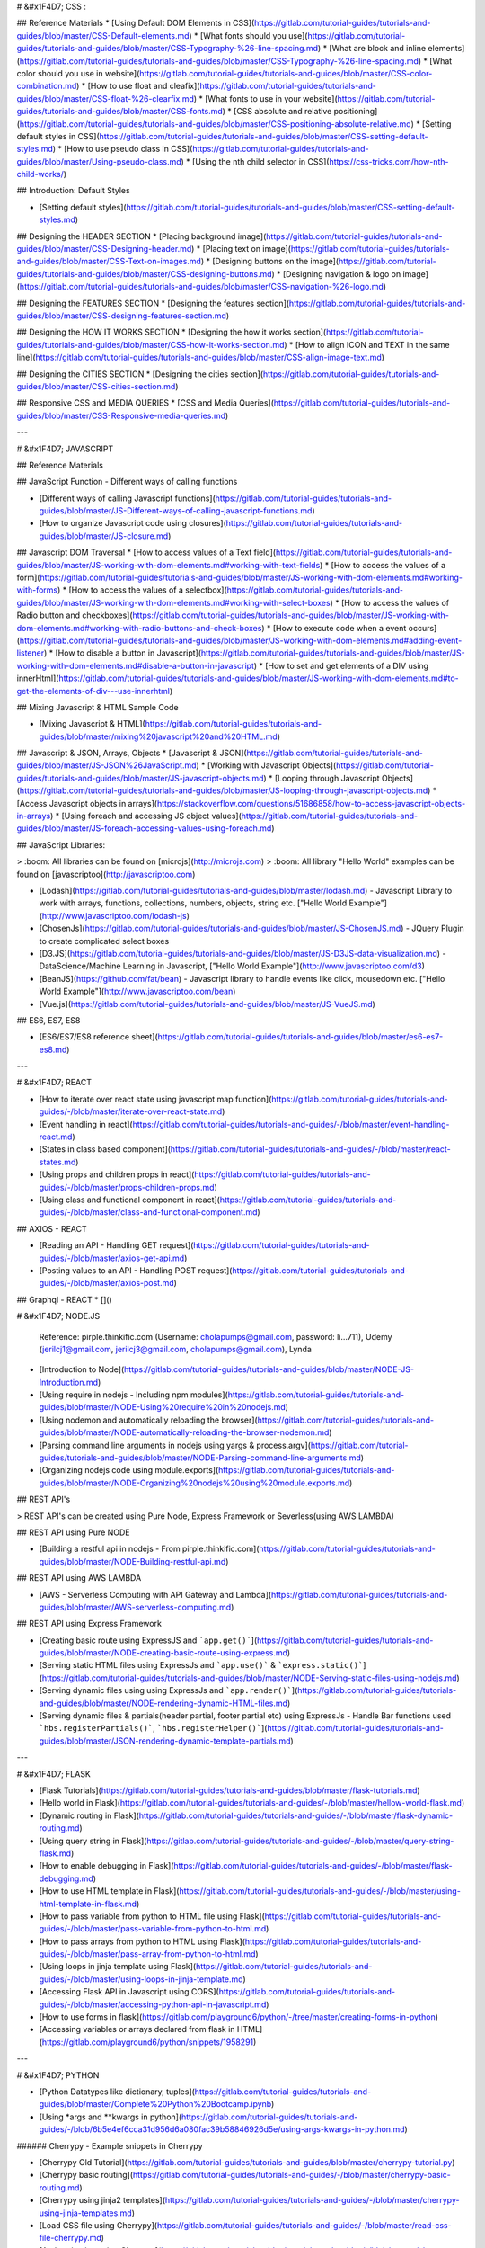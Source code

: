 
# &#x1F4D7; CSS :

## Reference Materials
* [Using Default DOM Elements in CSS](https://gitlab.com/tutorial-guides/tutorials-and-guides/blob/master/CSS-Default-elements.md)
* [What fonts should you use](https://gitlab.com/tutorial-guides/tutorials-and-guides/blob/master/CSS-Typography-%26-line-spacing.md)
* [What are block and inline elements](https://gitlab.com/tutorial-guides/tutorials-and-guides/blob/master/CSS-Typography-%26-line-spacing.md)
* [What color should you use in website](https://gitlab.com/tutorial-guides/tutorials-and-guides/blob/master/CSS-color-combination.md)
* [How to use float and cleafix](https://gitlab.com/tutorial-guides/tutorials-and-guides/blob/master/CSS-float-%26-clearfix.md)
* [What fonts to use in your website](https://gitlab.com/tutorial-guides/tutorials-and-guides/blob/master/CSS-fonts.md)
* [CSS absolute and relative positioning](https://gitlab.com/tutorial-guides/tutorials-and-guides/blob/master/CSS-positioning-absolute-relative.md)
* [Setting default styles in CSS](https://gitlab.com/tutorial-guides/tutorials-and-guides/blob/master/CSS-setting-default-styles.md)
* [How to use pseudo class in CSS](https://gitlab.com/tutorial-guides/tutorials-and-guides/blob/master/Using-pseudo-class.md)
* [Using the nth child selector in CSS](https://css-tricks.com/how-nth-child-works/)

## Introduction: Default Styles

* [Setting default styles](https://gitlab.com/tutorial-guides/tutorials-and-guides/blob/master/CSS-setting-default-styles.md)


## Designing the HEADER SECTION
* [Placing background image](https://gitlab.com/tutorial-guides/tutorials-and-guides/blob/master/CSS-Designing-header.md)
* [Placing text on image](https://gitlab.com/tutorial-guides/tutorials-and-guides/blob/master/CSS-Text-on-images.md)
* [Designing buttons on the image](https://gitlab.com/tutorial-guides/tutorials-and-guides/blob/master/CSS-designing-buttons.md)
* [Designing navigation & logo on image](https://gitlab.com/tutorial-guides/tutorials-and-guides/blob/master/CSS-navigation-%26-logo.md)

## Designing the FEATURES SECTION
* [Designing the features section](https://gitlab.com/tutorial-guides/tutorials-and-guides/blob/master/CSS-designing-features-section.md)

## Designing the HOW IT WORKS SECTION
* [Designing the how it works section](https://gitlab.com/tutorial-guides/tutorials-and-guides/blob/master/CSS-how-it-works-section.md)
* [How to align ICON and TEXT in the same line](https://gitlab.com/tutorial-guides/tutorials-and-guides/blob/master/CSS-align-image-text.md)

## Designing the CITIES SECTION
* [Designing the cities section](https://gitlab.com/tutorial-guides/tutorials-and-guides/blob/master/CSS-cities-section.md)

## Responsive CSS and MEDIA QUERIES
* [CSS and Media Queries](https://gitlab.com/tutorial-guides/tutorials-and-guides/blob/master/CSS-Responsive-media-queries.md)

---

# &#x1F4D7; JAVASCRIPT

## Reference Materials

## JavaScript Function - Different ways of calling functions

* [Different ways of calling Javascript functions](https://gitlab.com/tutorial-guides/tutorials-and-guides/blob/master/JS-Different-ways-of-calling-javascript-functions.md)
* [How to organize Javascript code using closures](https://gitlab.com/tutorial-guides/tutorials-and-guides/blob/master/JS-closure.md)

## Javascript DOM Traversal
* [How to access values of a Text field](https://gitlab.com/tutorial-guides/tutorials-and-guides/blob/master/JS-working-with-dom-elements.md#working-with-text-fields)
* [How to access the values of a form](https://gitlab.com/tutorial-guides/tutorials-and-guides/blob/master/JS-working-with-dom-elements.md#working-with-forms)
* [How to access the values of a selectbox](https://gitlab.com/tutorial-guides/tutorials-and-guides/blob/master/JS-working-with-dom-elements.md#working-with-select-boxes)
* [How to access the values of Radio button and checkboxes](https://gitlab.com/tutorial-guides/tutorials-and-guides/blob/master/JS-working-with-dom-elements.md#working-with-radio-buttons-and-check-boxes)
* [How to execute code when a event occurs](https://gitlab.com/tutorial-guides/tutorials-and-guides/blob/master/JS-working-with-dom-elements.md#adding-event-listener)
* [How to disable a button in Javascript](https://gitlab.com/tutorial-guides/tutorials-and-guides/blob/master/JS-working-with-dom-elements.md#disable-a-button-in-javascript)
* [How to set and get elements of a DIV using innerHtml](https://gitlab.com/tutorial-guides/tutorials-and-guides/blob/master/JS-working-with-dom-elements.md#to-get-the-elements-of-div---use-innerhtml)
   

## Mixing Javascript & HTML Sample Code

* [Mixing Javascript & HTML](https://gitlab.com/tutorial-guides/tutorials-and-guides/blob/master/mixing%20javascript%20and%20HTML.md)

## Javascript & JSON, Arrays, Objects
* [Javascript & JSON](https://gitlab.com/tutorial-guides/tutorials-and-guides/blob/master/JS-JSON%26JavaScript.md)
* [Working with Javascript Objects](https://gitlab.com/tutorial-guides/tutorials-and-guides/blob/master/JS-javascript-objects.md)
* [Looping through Javascript Objects](https://gitlab.com/tutorial-guides/tutorials-and-guides/blob/master/JS-looping-through-javascript-objects.md)
* [Access Javascript objects in arrays](https://stackoverflow.com/questions/51686858/how-to-access-javascript-objects-in-arrays)
* [Using foreach and accessing JS object values](https://gitlab.com/tutorial-guides/tutorials-and-guides/blob/master/JS-foreach-accessing-values-using-foreach.md)

## JavaScript Libraries:
   
> :boom: All libraries can be found on [microjs](http://microjs.com)
> :boom: All library "Hello World" examples can be found on [javascriptoo](http://javascriptoo.com)

* [Lodash](https://gitlab.com/tutorial-guides/tutorials-and-guides/blob/master/lodash.md) - Javascript Library to work with arrays, functions, collections, numbers, objects, string etc. ["Hello World Example"](http://www.javascriptoo.com/lodash-js)
* [ChosenJs](https://gitlab.com/tutorial-guides/tutorials-and-guides/blob/master/JS-ChosenJS.md) - JQuery Plugin to create complicated select boxes
* [D3.JS](https://gitlab.com/tutorial-guides/tutorials-and-guides/blob/master/JS-D3JS-data-visualization.md) - DataScience/Machine Learning in Javascript, ["Hello World Example"](http://www.javascriptoo.com/d3)
* [BeanJS](https://github.com/fat/bean) - Javascript library to handle events like click, mousedown etc. ["Hello World Example"](http://www.javascriptoo.com/bean)
* [Vue.js](https://gitlab.com/tutorial-guides/tutorials-and-guides/blob/master/JS-VueJS.md)

## ES6, ES7, ES8

* [ES6/ES7/ES8 reference sheet](https://gitlab.com/tutorial-guides/tutorials-and-guides/blob/master/es6-es7-es8.md)

---

# &#x1F4D7; REACT

* [How to iterate over react state using javascript map function](https://gitlab.com/tutorial-guides/tutorials-and-guides/-/blob/master/iterate-over-react-state.md)
* [Event handling in react](https://gitlab.com/tutorial-guides/tutorials-and-guides/-/blob/master/event-handling-react.md)
* [States in class based component](https://gitlab.com/tutorial-guides/tutorials-and-guides/-/blob/master/react-states.md)
* [Using props and children props in react](https://gitlab.com/tutorial-guides/tutorials-and-guides/-/blob/master/props-children-props.md)
* [Using class and functional component in react](https://gitlab.com/tutorial-guides/tutorials-and-guides/-/blob/master/class-and-functional-component.md)

## AXIOS - REACT

* [Reading an API - Handling GET request](https://gitlab.com/tutorial-guides/tutorials-and-guides/-/blob/master/axios-get-api.md)
* [Posting values to an API - Handling POST request](https://gitlab.com/tutorial-guides/tutorials-and-guides/-/blob/master/axios-post.md)

## Graphql - REACT
* []()

# &#x1F4D7; NODE.JS

   Reference: pirple.thinkific.com (Username: cholapumps@gmail.com, password: li...711), Udemy (jerilcj1@gmail.com, jerilcj3@gmail.com, cholapumps@gmail.com), Lynda

* [Introduction to Node](https://gitlab.com/tutorial-guides/tutorials-and-guides/blob/master/NODE-JS-Introduction.md)
* [Using require in nodejs - Including npm modules](https://gitlab.com/tutorial-guides/tutorials-and-guides/blob/master/NODE-Using%20require%20in%20nodejs.md)
* [Using nodemon and automatically reloading the browser](https://gitlab.com/tutorial-guides/tutorials-and-guides/blob/master/NODE-automatically-reloading-the-browser-nodemon.md)
* [Parsing command line arguments in nodejs using yargs & process.argv](https://gitlab.com/tutorial-guides/tutorials-and-guides/blob/master/NODE-Parsing-command-line-arguments.md)
* [Organizing nodejs code using module.exports](https://gitlab.com/tutorial-guides/tutorials-and-guides/blob/master/NODE-Organizing%20nodejs%20using%20module.exports.md)

## REST API's

> REST API's can be created using Pure Node, Express Framework or Severless(using AWS LAMBDA)

## REST API using Pure NODE

* [Building a restful api in nodejs - From pirple.thinkific.com](https://gitlab.com/tutorial-guides/tutorials-and-guides/blob/master/NODE-Building-restful-api.md)

## REST API using AWS LAMBDA

* [AWS - Serverless Computing with API Gateway and Lambda](https://gitlab.com/tutorial-guides/tutorials-and-guides/blob/master/AWS-serverless-computing.md)

## REST API using Express Framework

* [Creating basic route using ExpressJS and ```app.get()```](https://gitlab.com/tutorial-guides/tutorials-and-guides/blob/master/NODE-creating-basic-route-using-express.md)
* [Serving static HTML files using ExpressJs and ```app.use()``` & ```express.static()```](https://gitlab.com/tutorial-guides/tutorials-and-guides/blob/master/NODE-Serving-static-files-using-nodejs.md)
* [Serving dynamic files using using ExpressJs and ```app.render()```](https://gitlab.com/tutorial-guides/tutorials-and-guides/blob/master/NODE-rendering-dynamic-HTML-files.md)
* [Serving dynamic files & partials(header partial, footer partial etc) using ExpressJs - Handle Bar functions used ```hbs.registerPartials()```, ```hbs.registerHelper()```](https://gitlab.com/tutorial-guides/tutorials-and-guides/blob/master/JSON-rendering-dynamic-template-partials.md)
---

# &#x1F4D7; FLASK

* [Flask Tutorials](https://gitlab.com/tutorial-guides/tutorials-and-guides/blob/master/flask-tutorials.md)
* [Hello world in Flask](https://gitlab.com/tutorial-guides/tutorials-and-guides/-/blob/master/hellow-world-flask.md)
* [Dynamic routing in Flask](https://gitlab.com/tutorial-guides/tutorials-and-guides/-/blob/master/flask-dynamic-routing.md)
* [Using query string in Flask](https://gitlab.com/tutorial-guides/tutorials-and-guides/-/blob/master/query-string-flask.md)
* [How to enable debugging in Flask](https://gitlab.com/tutorial-guides/tutorials-and-guides/-/blob/master/flask-debugging.md)
* [How to use HTML template in Flask](https://gitlab.com/tutorial-guides/tutorials-and-guides/-/blob/master/using-html-template-in-flask.md)
* [How to pass variable from python to HTML file using Flask](https://gitlab.com/tutorial-guides/tutorials-and-guides/-/blob/master/pass-variable-from-python-to-html.md)
* [How to pass arrays from python to HTML using Flask](https://gitlab.com/tutorial-guides/tutorials-and-guides/-/blob/master/pass-array-from-python-to-html.md)
* [Using loops in jinja template using Flask](https://gitlab.com/tutorial-guides/tutorials-and-guides/-/blob/master/using-loops-in-jinja-template.md)
* [Accessing Flask API in Javascript using CORS](https://gitlab.com/tutorial-guides/tutorials-and-guides/-/blob/master/accessing-python-api-in-javascript.md)
* [How to use forms in flask](https://gitlab.com/playground6/python/-/tree/master/creating-forms-in-python)
* [Accessing variables or arrays declared from flask in HTML](https://gitlab.com/playground6/python/snippets/1958291)

---

# &#x1F4D7; PYTHON

* [Python Datatypes like dictionary, tuples](https://gitlab.com/tutorial-guides/tutorials-and-guides/blob/master/Complete%20Python%20Bootcamp.ipynb)
* [Using *args and **kwargs in python](https://gitlab.com/tutorial-guides/tutorials-and-guides/-/blob/6b5e4ef6cca31d956d6a080fac39b58846926d5e/using-args-kwargs-in-python.md)

###### Cherrypy - Example snippets in Cherrypy

* [Cherrypy Old Tutorial](https://gitlab.com/tutorial-guides/tutorials-and-guides/blob/master/cherrypy-tutorial.py)
* [Cherrypy basic routing](https://gitlab.com/tutorial-guides/tutorials-and-guides/-/blob/master/cherrypy-basic-routing.md)
* [Cherrypy using jinja2 templates](https://gitlab.com/tutorial-guides/tutorials-and-guides/-/blob/master/cherrypy-using-jinja-templates.md)
* [Load CSS file using Cherrypy](https://gitlab.com/tutorial-guides/tutorials-and-guides/-/blob/master/read-css-file-cherrypy.md)
* [Authentication using Cherrypy](https://gitlab.com/tutorial-guides/tutorials-and-guides/-/blob/master/cherrypy-authentication.md)
* [File downloads using Cherrypy](https://gitlab.com/tutorial-guides/tutorials-and-guides/-/blob/master/file-downloads-cherrypy.md)
* [Handling aliases or similiar multiple routes in Cherrypy](https://gitlab.com/tutorial-guides/tutorials-and-guides/-/blob/master/handle-alias.md)
* [Using external configuration file in Cherrypy](https://gitlab.com/tutorial-guides/tutorials-and-guides/-/blob/master/using-external-conf-file-in-cherrypy.md)
* [Returning JSON using Cherrypy](https://gitlab.com/tutorial-guides/tutorials-and-guides/-/blob/master/returning-json-cherrypy.md)
* [Using Cherrpy logging to log errors and to log access to resources](https://gitlab.com/tutorial-guides/tutorials-and-guides/-/blob/master/cherrpy-logging.md)
* [Making Cherrypy run on multiple ports](https://gitlab.com/tutorial-guides/tutorials-and-guides/-/blob/master/run-cherrypy-on-multiple-ports.md)
* [Raise custom HTTP error in Cherrypy](https://gitlab.com/tutorial-guides/tutorials-and-guides/-/blob/master/cherry-custom-error.md)
* [Using Cherrypy hook system](https://gitlab.com/tutorial-guides/tutorials-and-guides/-/blob/master/cherrypy-hook.md)
* [Using FORMS in Cherrypy - Rendering forms on the server side](https://gitlab.com/tutorial-guides/tutorials-and-guides/-/blob/master/cherrpy-using-forms.md)
* [Using session in Cherrypy](https://gitlab.com/tutorial-guides/tutorials-and-guides/-/blob/master/cherrypy-using-sessions.md)
* [Handling CSS, Images and Javascript in Cherrypy ](https://gitlab.com/tutorial-guides/tutorials-and-guides/-/blob/master/handle-css-js-cherrypy.md)
* [Dispatcher in Cherrypy](https://gitlab.com/tutorial-guides/tutorials-and-guides/-/blob/master/using-dispatcher-in-cherrypy.md)
* [Using **kwargs in Cherrypy](https://gitlab.com/tutorial-guides/tutorials-and-guides/-/blob/master/using-kwargs-in-cherrypy.md)
* [Using _cp_dispatch in Cherrypy for RESTFUL style of dispatching eg: ```http://localhost:8080/students/?id=MKT01138&name=jeril```](https://gitlab.com/tutorial-guides/tutorials-and-guides/-/blob/master/using-cp-dispatch-in-cherrypy.md)
* [Using popargs for URL dispatching - can be used instead of _cp_dispatch](https://gitlab.com/tutorial-guides/tutorials-and-guides/-/blob/master/url-dispatching-using-popargs-decorator-in-cherrypy.md)

###### Using REST style of programming in Cherrypy (GET, POST, PUT, DELETE, UPDATE)

* [GET, POST, PUT, DELETE, OPTIONS using cherrypy, mongodb, pymongo](https://gitlab.com/tutorial-guides/tutorials-and-guides/-/blob/master/python-cherrypy-mongodb.md)
* [GET & POST example in Cherrypy](https://gitlab.com/tutorial-guides/tutorials-and-guides/-/blob/master/get-post-in-cherrypy.md)
* [Forms using Cherrypy and REACT - uses axios, cherrypy, REACT, CORS, POST-REQUEST](https://gitlab.com/tutorial-guides/tutorials-and-guides/-/blob/master/using-cherrypy-react-axios-cors-post-request.md)
* [Forms using Cherrypy and REACT - uses axios, cherrypy, REACT, CORS, POST & GET - Example 2](https://gitlab.com/tutorial-guides/tutorials-and-guides/-/blob/master/cherrypy-react-example-2.md)

###### Using Functional Style of Programming in Cherrypy

* [Mixing class & function in cherrypy](https://gitlab.com/tutorial-guides/tutorials-and-guides/-/blob/master/mixing-class-function-cherrypy.md)
* [How to call a function in Cherrypy](https://gitlab.com/tutorial-guides/tutorials-and-guides/-/blob/master/calling-function-cherrypy.md)
* [Using python decorators with QueryString using Cherrypy](https://gitlab.com/tutorial-guides/tutorials-and-guides/-/blob/master/using-python-decorators-with-query-string.md)
* [Nesting functions in Cherrypy](https://gitlab.com/tutorial-guides/tutorials-and-guides/-/blob/master/nesting-functions-in-cherrypy.md)
* [Storing functions in a list using Cherrypy](https://gitlab.com/tutorial-guides/tutorials-and-guides/-/blob/master/storing-functions-in-list.md)
* [Using python decorators in Cherrypy](https://gitlab.com/tutorial-guides/tutorials-and-guides/-/blob/master/using-python-decorators-in-cherrypy.md)
* [Using multiple python decorators in Cherrypy](https://gitlab.com/tutorial-guides/tutorials-and-guides/-/blob/master/using-multiple-python-decorators-cherrypy.md)

###### Classes and Objects examples using Cherrpy

* [Simple class module example using Cherrypy](https://gitlab.com/tutorial-guides/tutorials-and-guides/-/blob/master/simple-class-module-example-cherrypy.md)
* [Inheritance using cherrypy](https://gitlab.com/tutorial-guides/tutorials-and-guides/-/blob/master/inheritance-using-cherrypy.md)
* [Multiple classes in Cherrypy](https://gitlab.com/tutorial-guides/tutorials-and-guides/-/blob/master/running-multiple-class-in-cherrypy.md)

###### Validation for Cherrypy

* [validation using voluptuous for Cherrypy](https://gitlab.com/tutorial-guides/tutorials-and-guides/-/blob/master/validation-using-voluptuous.md)

###### Using Request Library with Cherrypy

* [Calling a GET request using REQUEST library with Cherrypy](https://gitlab.com/tutorial-guides/tutorials-and-guides/-/blob/master/simple-example-using-request-library.md)
* [Calling a GET request with querystring using REQUEST Library](https://gitlab.com/tutorial-guides/tutorials-and-guides/-/blob/master/sending-get-request.md)
* [Passing headers to a GET request using REQUEST library](https://gitlab.com/tutorial-guides/tutorials-and-guides/-/blob/master/passing-headers-in-request-library.md)
* [Examples of sending a POST, PUT, DELETE, PATCH using REQUEST library](https://gitlab.com/tutorial-guides/tutorials-and-guides/-/blob/master/post-put-delete-patch-examples.md)
* [Calling a POST request with parameters](https://gitlab.com/tutorial-guides/tutorials-and-guides/-/blob/master/sending-post-request-with-parameters.md)
* [Sending POST request to a FORM data using REQUEST library](https://gitlab.com/tutorial-guides/tutorials-and-guides/-/blob/master/sending-post-request-to-form-data.md)
* [Sending images to server as POST data using REQUEST library](https://gitlab.com/tutorial-guides/tutorials-and-guides/-/blob/master/sending-images-to-server.md)
* [Recieving images as a GET request using REQUEST library](https://gitlab.com/tutorial-guides/tutorials-and-guides/-/blob/master/recieving-image-using-get-request.md)

###### Working with JSON data in python

* [JSON to python conversion](https://gitlab.com/tutorial-guides/tutorials-and-guides/-/blob/master/json-to-python-conversion.md)
* [Python to JSON conversion](https://gitlab.com/tutorial-guides/tutorials-and-guides/-/blob/master/python-to-json-conversion.md)
* [Error handling in JSON data](https://gitlab.com/tutorial-guides/tutorials-and-guides/-/blob/master/error-handling-json-data.md)

# &#x1F4D7; Using Scrapy in Python

* [Scrapy XPATH cheatsheet](https://gitlab.com/tutorial-guides/tutorials-and-guides/-/blob/master/scrapy-cheat-sheet.md)
* [Scrapy simple example in python](https://gitlab.com/tutorial-guides/tutorials-and-guides/-/blob/master/scrapy-scrap-countries.md)
* [Using Scrapy as a stand-alone script](https://gitlab.com/tutorial-guides/tutorials-and-guides/-/blob/master/using-scrapy-as-stand-alone-script.md)

--- 


# &#x1F4D7; AMAZON AWS

* [AWS CLI COMMANDS](https://gitlab.com/tutorial-guides/tutorials-and-guides/blob/master/aws-CLI-commands.md)
* [AWS - Serverless Computing with API Gateway and Lambda](https://gitlab.com/tutorial-guides/tutorials-and-guides/blob/master/AWS-serverless-computing.md)
* [AWS CLoud Formation Master Class](https://gitlab.com/tutorial-guides/tutorials-and-guides/blob/master/AWS%20CLoud%20Formation%20Master%20Class.ipynb)
---

# &#x1F4D7; vagrant

* [How to write a vagrant file](https://gitlab.com/tutorial-guides/tutorials-and-guides/blob/master/Vagrantfile)

# &#x1F4D7; Terraform 

* [Using Terraform](https://gitlab.com/tutorial-guides/tutorials-and-guides/blob/master/terraform.md)

   
# &#x1F4D7; Using Docker

* [Using Docker](https://gitlab.com/tutorial-guides/tutorials-and-guides/blob/master/docker.md)

# &#x1F4D7; Using graphql & prisma

* [Using graphql Query](https://gitlab.com/tutorial-guides/tutorials-and-guides/blob/master/graphql-prisma-query.md)
* [Using graphql Mutation](https://gitlab.com/tutorial-guides/tutorials-and-guides/blob/master/graphql-prisma-mutation.md)
* [Using graphql Subscription](https://gitlab.com/tutorial-guides/tutorials-and-guides/blob/master/graphql-prisma-subscription.md)

# Using Kubernetes

* [Complete installation and setup](https://gitlab.com/tutorial-guides/tutorials-and-guides/blob/master/kubernetes.md)

# &#x1F4D7; Using Packer

* [Using Packer](https://gitlab.com/tutorial-guides/tutorials-and-guides/blob/master/packer.md)

# &#x1F4D7; Using Ansible
* [Using Ansible](https://gitlab.com/tutorial-guides/tutorials-and-guides/blob/master/ansible.md)

# &#x1F4D7; Bash Scripting
* [Bash Scripting](https://gitlab.com/tutorial-guides/tutorials-and-guides/blob/master/bash-shell-scripting.md)

# &#x1F4D7; Microservice examples
* [Microservice using docker, cherrypy, python, php, apache](https://gitlab.com/tutorial-guides/tutorials-and-guides/tree/master/microservice-using-docker-python-php-apache)
* [Microservice using docker, cherrypy, python, php, apache, nginx](https://gitlab.com/tutorial-guides/tutorials-and-guides/tree/master/microservice-using-docker-python-php-apache-nginx)

# &#x1F4D7; Using Sublime
 
  * SublimeText - Terminal Access - CTRL + SHIFT + T
  * BrowserSync - Live loading
  * Emmet Installed - Cheat Sheet [here](https://docs.emmet.io/cheat-sheet/)
  * HTML-CSS-JS Prettify - Select the whole code then right click the mouse and choose HTML/CSS/JS Prettify 
  
---

# &#x1F4D7; Using GitHub

* [Git Reference](https://gitlab.com/tutorial-guides/tutorials-and-guides/blob/master/Github-Using-github.md)

# &#x1F4D7; Copywriting Materials

* [Writing effective emotional titles](https://en.kueez.com/) - You can use them for QUIZ Style/ Multiple Questions landing pages
* [How to create impossible to ignore sales angles](https://drive.google.com/file/d/0B8d0hzzcIKPtSkY5YVZvSlhnRms/view?usp=sharing)
* [Copywriting secrets by Dan Lok](https://docs.google.com/document/d/1XGc4TMyGIgMy8RslEUy1dKF8ZGChibieF-ZlKSUJnOw/edit?usp=sharing)
* [Emotional power words in Copywriting](https://drive.google.com/file/d/1IjrpuzGXl0fFmr31NWYTaC9pNeCkESZK/view?usp=sharing)
* [Sales page scruffles - Photoshop PSD files like arrows, fonts to be used in sales pages](https://drive.google.com/file/d/1_sd2Hlba_osMwf1dlKwDeC8zFYmVhm0Q/view?usp=sharing)
* [Breakthrough Advertising](https://drive.google.com/file/d/0B8d0hzzcIKPtQWVKQTJScjBEMjg/view?usp=sharing)
* [Advertising secrets of the written word](https://drive.google.com/file/d/0B8d0hzzcIKPtRTNwbi1LZlVGMms/view?usp=sharing)
* [The 100 greatest advertisements](https://drive.google.com/file/d/0B8d0hzzcIKPtcW5ZRExUMG1nWFE/view?usp=sharing)
* [Cashvertising](https://drive.google.com/file/d/1sjmSRUaoOi8nV0uADsTK0zpQrFdpLkSu/view?usp=sharing)
* [Selling sweepstakes tricks](https://drive.google.com/file/d/15plt5aQ84ex0RU4d_p0Rj68-nauD7EQD/view?usp=sharing)

###### Title Swipe Files

* [Using negativity in Title example](https://sleeknote.com/blog/evergreen-lead-magnet)

###### Sales Page Swipe Files

* [Fan page funnel walk through](https://drive.google.com/file/d/10RHNvviBR5Zy8e8aJ8FvO-AS50qyoAUX/view?usp=sharing)

###### Email Swipe Files

* [Email copywriting swipefile from David of affplaybook](https://gitlab.com/tutorial-guides/tutorials-and-guides/-/blob/master/email-copywriting-example.md)

# &#x1F4D7; Paid Ads

* [Blocking by ISP](https://charlesngo.com/blockingfaketraffic/) - Find all datacenter IPs and blacklist them

# &#x1F4D7; Affiliate Marketing Resources (Forums, paid cources username and password etc)

* [afflift.com, Username: jeriljose, password: M!cr.....](http://afflift.com)
* [idplr, PLR articles and videos, Username: jerilcj3@gmail.com, Password: M!...](https://idplr.com)
* [optimize press - landing page builder, email used: fluidmagmt@gmail.com](https://members.optimizepress.com/)
